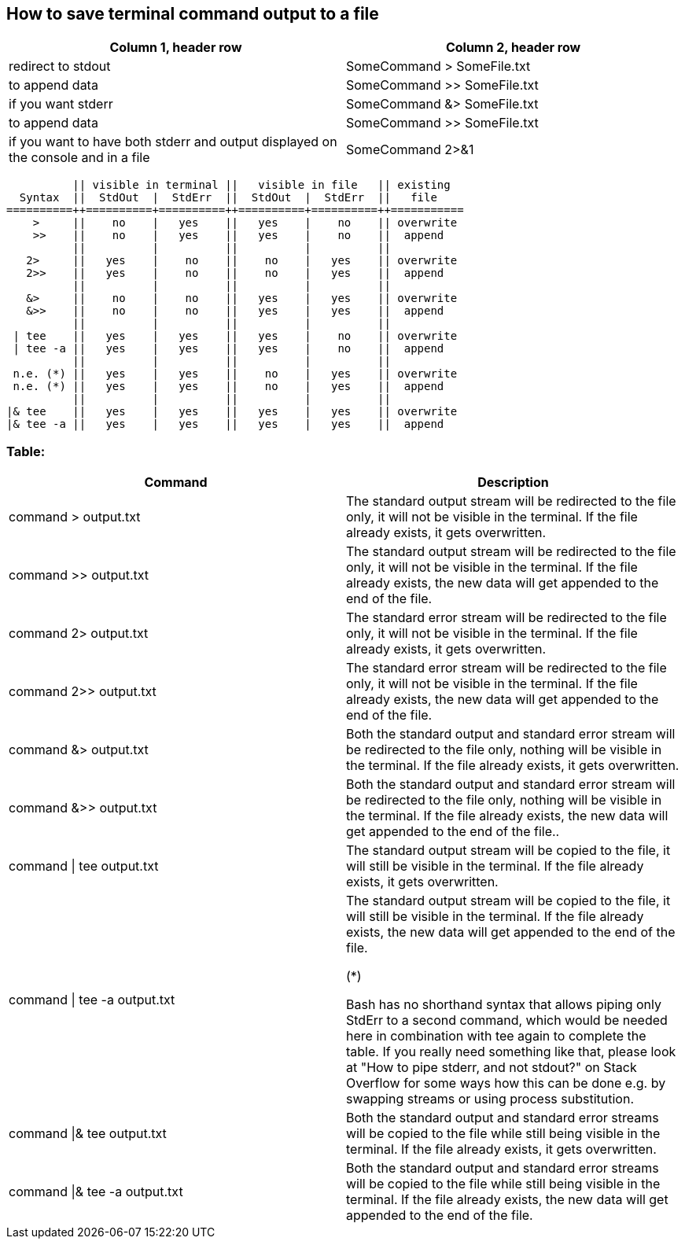 == How to save terminal command output to a file

[frame=ends,sides]
|===
|Column 1, header row |Column 2, header row 

|redirect to stdout
|SomeCommand > SomeFile.txt  

|to append data
|SomeCommand >> SomeFile.txt

|if you want stderr
|SomeCommand &> SomeFile.txt 

|to append data
|SomeCommand >> SomeFile.txt

|if you want to have both stderr and output displayed on the console and in a file
|SomeCommand 2>&1 | tee SomeFile.txt
|===



          || visible in terminal ||   visible in file   || existing
  Syntax  ||  StdOut  |  StdErr  ||  StdOut  |  StdErr  ||   file   
==========++==========+==========++==========+==========++===========
    >     ||    no    |   yes    ||   yes    |    no    || overwrite
    >>    ||    no    |   yes    ||   yes    |    no    ||  append
          ||          |          ||          |          ||
   2>     ||   yes    |    no    ||    no    |   yes    || overwrite
   2>>    ||   yes    |    no    ||    no    |   yes    ||  append
          ||          |          ||          |          ||
   &>     ||    no    |    no    ||   yes    |   yes    || overwrite
   &>>    ||    no    |    no    ||   yes    |   yes    ||  append
          ||          |          ||          |          ||
 | tee    ||   yes    |   yes    ||   yes    |    no    || overwrite
 | tee -a ||   yes    |   yes    ||   yes    |    no    ||  append
          ||          |          ||          |          ||
 n.e. (*) ||   yes    |   yes    ||    no    |   yes    || overwrite
 n.e. (*) ||   yes    |   yes    ||    no    |   yes    ||  append
          ||          |          ||          |          ||
|& tee    ||   yes    |   yes    ||   yes    |   yes    || overwrite
|& tee -a ||   yes    |   yes    ||   yes    |   yes    ||  append


=== Table:

[frame=ends,sides]
|===
|Command |Description 

|command > output.txt
|The standard output stream will be redirected to the file only, it will not be visible in the terminal. If the file already exists, it gets overwritten.

|command >> output.txt
|The standard output stream will be redirected to the file only, it will not be visible in the terminal. If the file already exists, the new data will get appended to the end of the file.

|command 2> output.txt
|The standard error stream will be redirected to the file only, it will not be visible in the terminal. If the file already exists, it gets overwritten.

|command 2>> output.txt
|The standard error stream will be redirected to the file only, it will not be visible in the terminal. If the file already exists, the new data will get appended to the end of the file.

|command &> output.txt
|Both the standard output and standard error stream will be redirected to the file only, nothing will be visible in the terminal. If the file already exists, it gets overwritten.

|command &>> output.txt
|Both the standard output and standard error stream will be redirected to the file only, nothing will be visible in the terminal. If the file already exists, the new data will get appended to the end of the file..

|command \| tee output.txt
|The standard output stream will be copied to the file, it will still be visible in the terminal. If the file already exists, it gets overwritten.

|command \| tee -a output.txt
|The standard output stream will be copied to the file, it will still be visible in the terminal. If the file already exists, the new data will get appended to the end of the file.

(*)

Bash has no shorthand syntax that allows piping only StdErr to a second command, which would be needed here in combination with tee again to complete the table. If you really need something like that, please look at "How to pipe stderr, and not stdout?" on Stack Overflow for some ways how this can be done e.g. by swapping streams or using process substitution.

|command \|& tee output.txt
|Both the standard output and standard error streams will be copied to the file while still being visible in the terminal. If the file already exists, it gets overwritten.

|command \|& tee -a output.txt
|Both the standard output and standard error streams will be copied to the file while still being visible in the terminal. If the file already exists, the new data will get appended to the end of the file.
|===
